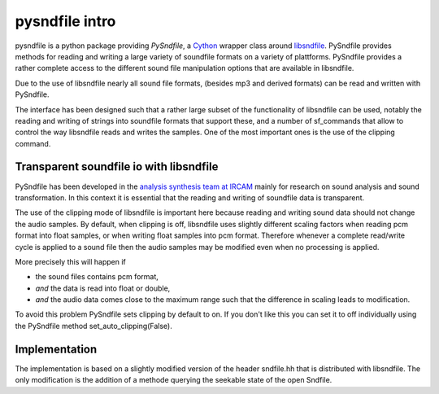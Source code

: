 pysndfile intro
===================

pysndfile is a python package providing *PySndfile*, a
`Cython <http://cython.org/>`__ wrapper class around
`libsndfile <http://www.mega-nerd.com/libsndfile/>`__. PySndfile
provides methods for reading and writing a large variety of soundfile
formats on a variety of plattforms. PySndfile provides a rather complete
access to the different sound file manipulation options that are
available in libsndfile.

Due to the use of libsndfile nearly all sound file formats, (besides mp3
and derived formats) can be read and written with PySndfile.

The interface has been designed such that a rather large subset of the
functionality of libsndfile can be used, notably the reading and writing
of strings into soundfile formats that support these, and a number of
sf\_commands that allow to control the way libsndfile reads and writes
the samples. One of the most important ones is the use of the clipping
command.

Transparent soundfile io with libsndfile
----------------------------------------

PySndfile has been developed in the `analysis synthesis team at
IRCAM <http://anasynth.ircam.fr/home/english>`__ mainly for research on
sound analysis and sound transformation. In this context it is essential
that the reading and writing of soundfile data is transparent.

The use of the clipping mode of libsndfile is important here because
reading and writing sound data should not change the audio samples. By
default, when clipping is off, libsndfile uses slightly different
scaling factors when reading pcm format into float samples, or when
writing float samples into pcm format. Therefore whenever a complete
read/write cycle is applied to a sound file then the audio samples may
be modified even when no processing is applied.

More precisely this will happen if

-  the sound files contains pcm format,
-  *and* the data is read into float or double,
-  *and* the audio data comes close to the maximum range such that the
   difference in scaling leads to modification.

To avoid this problem PySndfile sets clipping by default to on. If you
don't like this you can set it to off individually using the PySndfile
method set\_auto\_clipping(False).

Implementation
--------------

The implementation is based on a slightly modified version of the header
sndfile.hh that is distributed with libsndfile. The only modification is
the addition of a methode querying the seekable state of the open
Sndfile.

